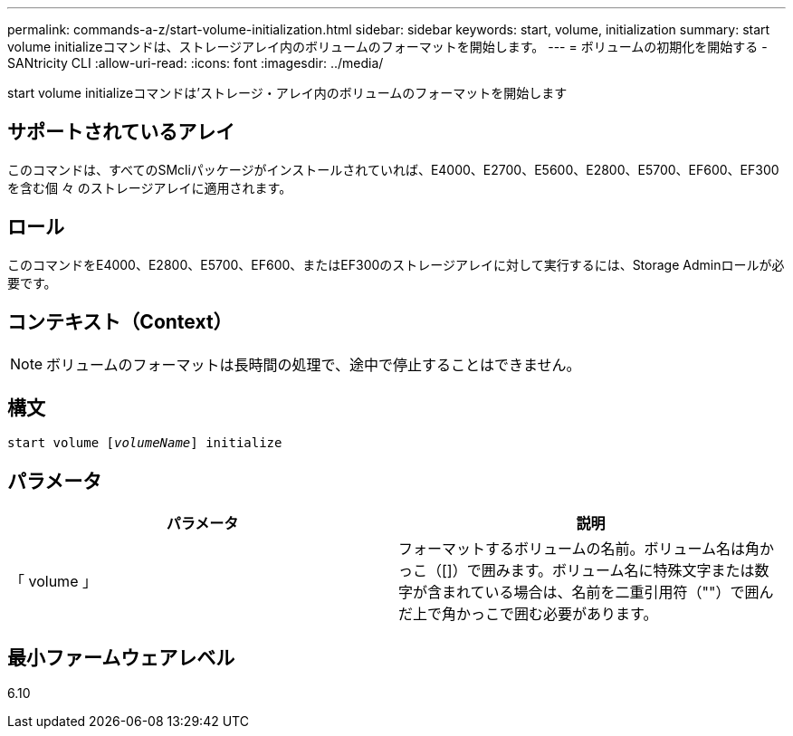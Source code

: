 ---
permalink: commands-a-z/start-volume-initialization.html 
sidebar: sidebar 
keywords: start, volume, initialization 
summary: start volume initializeコマンドは、ストレージアレイ内のボリュームのフォーマットを開始します。 
---
= ボリュームの初期化を開始する - SANtricity CLI
:allow-uri-read: 
:icons: font
:imagesdir: ../media/


[role="lead"]
start volume initializeコマンドは'ストレージ・アレイ内のボリュームのフォーマットを開始します



== サポートされているアレイ

このコマンドは、すべてのSMcliパッケージがインストールされていれば、E4000、E2700、E5600、E2800、E5700、EF600、EF300を含む個 々 のストレージアレイに適用されます。



== ロール

このコマンドをE4000、E2800、E5700、EF600、またはEF300のストレージアレイに対して実行するには、Storage Adminロールが必要です。



== コンテキスト（Context）

[NOTE]
====
ボリュームのフォーマットは長時間の処理で、途中で停止することはできません。

====


== 構文

[source, cli, subs="+macros"]
----
pass:quotes[start volume [_volumeName_]] initialize
----


== パラメータ

[cols="2*"]
|===
| パラメータ | 説明 


 a| 
「 volume 」
 a| 
フォーマットするボリュームの名前。ボリューム名は角かっこ（[]）で囲みます。ボリューム名に特殊文字または数字が含まれている場合は、名前を二重引用符（""）で囲んだ上で角かっこで囲む必要があります。

|===


== 最小ファームウェアレベル

6.10

